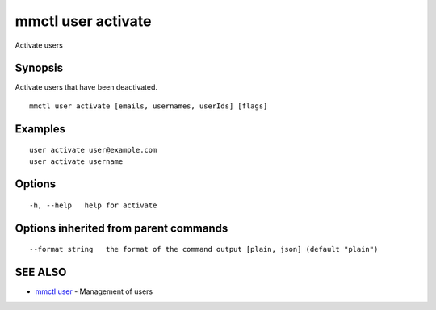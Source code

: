 .. _mmctl_user_activate:

mmctl user activate
-------------------

Activate users

Synopsis
~~~~~~~~


Activate users that have been deactivated.

::

  mmctl user activate [emails, usernames, userIds] [flags]

Examples
~~~~~~~~

::

    user activate user@example.com
    user activate username

Options
~~~~~~~

::

  -h, --help   help for activate

Options inherited from parent commands
~~~~~~~~~~~~~~~~~~~~~~~~~~~~~~~~~~~~~~

::

      --format string   the format of the command output [plain, json] (default "plain")

SEE ALSO
~~~~~~~~

* `mmctl user <mmctl_user.rst>`_ 	 - Management of users

